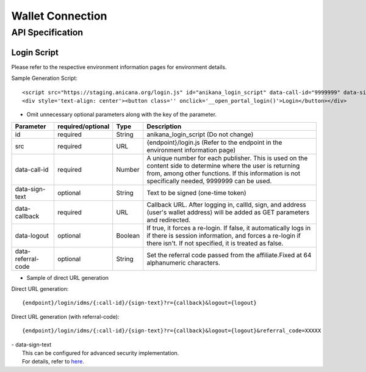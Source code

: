 ###########################
Wallet Connection
###########################

API Specification
===========================

------------------------------------
Login Script
------------------------------------

Please refer to the respective environment information pages for environment details.

Sample Generation Script::

    <script src="https://staging.anicana.org/login.js" id="anikana_login_script" data-call-id="9999999" data-sign-text="HELLO"  data-callback="https://staging.anicana.org/test_login.html" data-logout="true" ></script>
    <div style='text-align: center'><button class='' onclick='__open_portal_login()'>Login</button></div>

- Omit unnecessary optional parameters along with the key of the parameter.

.. csv-table::
    :header-rows: 1
    :align: center

    Parameter, required/optional, Type, Description
    id,                 required, String,  anikana_login_script (Do not change)
    src,                required, URL,     {endpoint}/login.js (Refer to the endpoint in the environment information page)
    data-call-id,       required, Number,  "A unique number for each publisher. This is used on the content side to determine where the user is returning from, among other functions. If this information is not specifically needed, 9999999 can be used."
    data-sign-text,     optional, String,  Text to be signed (one-time token)
    data-callback,      required, URL,     "Callback URL. After logging in, callId, sign, and address (user's wallet address) will be added as GET parameters and redirected."
    data-logout,        optional, Boolean, "If true, it forces a re-login. If false, it automatically logs in if there is session information, and forces a re-login if there isn't. If not specified, it is treated as false."
    data-referral-code, optional, String,  Set the referral code passed from the affiliate.Fixed at 64 alphanumeric characters.

- Sample of direct URL generation

Direct URL generation::

        {endpoint}/login/idms/{:call-id}/{sign-text}?r={callback}&logout={logout}

Direct URL generation (with referral-code)::

        {endpoint}/login/idms/{:call-id}/{sign-text}?r={callback}&logout={logout}&referral_code=XXXXX


| - data-sign-text
|   This can be configured for advanced security implementation.
|   For details, refer to `here <../appendics/data-sign-text.html>`_.